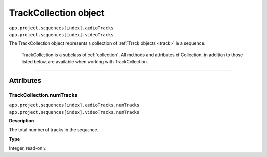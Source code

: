.. highlight:: javascript

.. _trackCollection:

TrackCollection object
################################################

|	``app.project.sequences[index].audioTracks``
|	``app.project.sequences[index].videoTracks``

The TrackCollection object represents a collection of :ref:`Track objects <track>` in a sequence. 

	TrackCollection is a subclass of :ref:`collection`. All methods and attributes of Collection, in addition to those listed below, are available when working with TrackCollection.

----

==========
Attributes
==========

.. _trackCollection.numTracks:

TrackCollection.numTracks
*********************************************

|	``app.project.sequences[index].audioTracks.numTracks``
|	``app.project.sequences[index].videoTracks.numTracks``

**Description**

The total number of tracks in the sequence.

**Type**

Integer, read-only.
